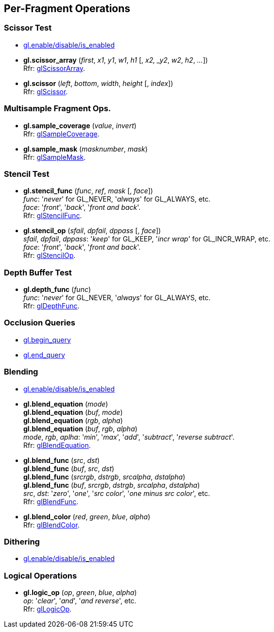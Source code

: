 
== Per-Fragment Operations

=== Scissor Test

* <<gl.enable, gl.enable/disable/is_enabled>>

[[gl.scissor_array]]
* *gl.scissor_array* (_first_, _x1_, _y1_, _w1_, _h1_ [, _x2, _y2_, _w2_, _h2_, _..._]) +
[small]#Rfr: https://www.opengl.org/wiki/GLAPI/glScissorArray[glScissorArray].#

[[gl.scissor]]
* *gl.scissor* (_left_, _bottom_, _width_, _height_ [, _index_]) +
[small]#Rfr: https://www.opengl.org/wiki/GLAPI/glScissor[glScissor].#

=== Multisample Fragment Ops.

[[gl.sample_coverage]]
* *gl.sample_coverage* (_value_, _invert_) +
[small]#Rfr: https://www.opengl.org/wiki/GLAPI/glSampleCoverage[glSampleCoverage].#

[[gl.sample_mask]]
* *gl.sample_mask* (_masknumber_, _mask_) +
[small]#Rfr: https://www.opengl.org/wiki/GLAPI/glSampleMask[glSampleMask].#

=== Stencil Test

[[gl.stencil_func]]
* *gl.stencil_func* (_func_, _ref_, _mask_ [, _face_]) +
[small]#_func_: '_never_' for GL_NEVER, '_always_' for GL_ALWAYS, etc. +
_face_: '_front_', '_back_', '_front and back_'. +
Rfr: https://www.opengl.org/wiki/GLAPI/glStencilFunc[glStencilFunc].#

[[gl.stencil_op]]
* *gl.stencil_op* (_sfail_, _dpfail_, _dppass_ [, _face_]) +
[small]#_sfail_, _dpfail_, _dppass_: '_keep_' for GL_KEEP, '_incr wrap_' for GL_INCR_WRAP, etc. +
_face_: '_front_', '_back_', '_front and back_'. +
Rfr: https://www.opengl.org/wiki/GLAPI/glStencilOp[glStencilOp].#

=== Depth Buffer Test

[[gl.depth_func]]
* *gl.depth_func* (_func_) +
[small]#_func_: '_never_' for GL_NEVER, '_always_' for GL_ALWAYS, etc. +
Rfr: https://www.opengl.org/wiki/GLAPI/glDepthFunc[glDepthFunc].#

=== Occlusion Queries

* <<gl.begin_query, gl.begin_query>>

* <<gl.end_query, gl.end_query>>

=== Blending

* <<gl.enable, gl.enable/disable/is_enabled>>

[[gl.blend_equation]]
* *gl.blend_equation* (_mode_) +
*gl.blend_equation* (_buf_, _mode_) +
*gl.blend_equation* (_rgb_, _alpha_) +
*gl.blend_equation* (_buf_, _rgb_, _alpha_) +
[small]#_mode_, _rgb_, _aplha_: '_min_', '_max_', '_add_', '_subtract_', '_reverse subtract_'. +
Rfr: https://www.opengl.org/wiki/GLAPI/glBlendEquation[glBlendEquation].#

[[gl.blend_func]]
* *gl.blend_func* (_src_, _dst_) +
*gl.blend_func* (_buf_, _src_, _dst_) +
*gl.blend_func* (_srcrgb_, _dstrgb_, _srcalpha_, _dstalpha_) +
*gl.blend_func* (_buf_, _srcrgb_, _dstrgb_, _srcalpha_, _dstalpha_) +
[small]#_src_, _dst_: '_zero_', '_one_', '_src color_', '_one minus src color_', etc. +
Rfr: https://www.opengl.org/wiki/GLAPI/glBlendFunc[glBlendFunc].#

[[gl.blend_color]]
* *gl.blend_color* (_red_, _green_, _blue_, _alpha_) +
[small]#Rfr: https://www.opengl.org/wiki/GLAPI/glBlendColor[glBlendColor].#

=== Dithering

* <<gl.enable, gl.enable/disable/is_enabled>>

=== Logical Operations

[[gl.logic_op]]
* *gl.logic_op* (_op_, _green_, _blue_, _alpha_) +
[small]#_op_: '_clear_', '_and_', '_and reverse_', etc. +
Rfr: https://www.opengl.org/wiki/GLAPI/glLogicOp[glLogicOp].#

<<<

